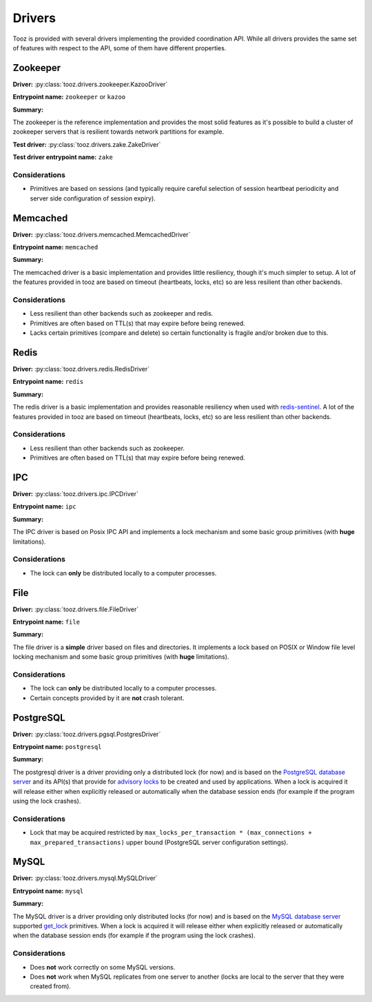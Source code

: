 =======
Drivers
=======

Tooz is provided with several drivers implementing the provided coordination
API. While all drivers provides the same set of features with respect to the
API, some of them have different properties.

Zookeeper
---------

**Driver:** :py:class:`tooz.drivers.zookeeper.KazooDriver`

**Entrypoint name:** ``zookeeper`` or ``kazoo``

**Summary:**

The zookeeper is the reference implementation and provides the most solid
features as it's possible to build a cluster of zookeeper servers that is
resilient towards network partitions for example.

**Test driver:** :py:class:`tooz.drivers.zake.ZakeDriver`

**Test driver entrypoint name:** ``zake``

Considerations
~~~~~~~~~~~~~~

- Primitives are based on sessions (and typically require careful selection
  of session heartbeat periodicity and server side configuration of session
  expiry).

Memcached
---------

**Driver:** :py:class:`tooz.drivers.memcached.MemcachedDriver`

**Entrypoint name:** ``memcached``

**Summary:**

The memcached driver is a basic implementation and provides little
resiliency, though it's much simpler to setup. A lot of the features provided
in tooz are based on timeout (heartbeats, locks, etc) so are less resilient
than other backends.

Considerations
~~~~~~~~~~~~~~

- Less resilient than other backends such as zookeeper and redis.
- Primitives are often based on TTL(s) that may expire before
  being renewed.
- Lacks certain primitives (compare and delete) so certain functionality
  is fragile and/or broken due to this.

Redis
-----

**Driver:** :py:class:`tooz.drivers.redis.RedisDriver`

**Entrypoint name:** ``redis``

**Summary:**

The redis driver is a basic implementation and provides reasonable resiliency
when used with `redis-sentinel`_. A lot of the features provided in tooz are
based on timeout (heartbeats, locks, etc) so are less resilient than other
backends.

Considerations
~~~~~~~~~~~~~~

- Less resilient than other backends such as zookeeper.
- Primitives are often based on TTL(s) that may expire before
  being renewed.

IPC
---

**Driver:** :py:class:`tooz.drivers.ipc.IPCDriver`

**Entrypoint name:** ``ipc``

**Summary:**

The IPC driver is based on Posix IPC API and implements a lock
mechanism and some basic group primitives (with **huge**
limitations).

Considerations
~~~~~~~~~~~~~~

- The lock can **only** be distributed locally to a computer
  processes.

File
----

**Driver:** :py:class:`tooz.drivers.file.FileDriver`

**Entrypoint name:** ``file``

**Summary:**

The file driver is a **simple** driver based on files and directories. It
implements a lock based on POSIX or Window file level locking
mechanism and some basic group primitives (with **huge**
limitations).

Considerations
~~~~~~~~~~~~~~

- The lock can **only** be distributed locally to a computer processes.
- Certain concepts provided by it are **not** crash tolerant.

PostgreSQL
----------

**Driver:** :py:class:`tooz.drivers.pgsql.PostgresDriver`

**Entrypoint name:** ``postgresql``

**Summary:**

The postgresql driver is a driver providing only a distributed lock (for now)
and is based on the `PostgreSQL database server`_ and its API(s) that provide
for `advisory locks`_ to be created and used by applications. When a lock is
acquired it will release either when explicitly released or automatically when
the database session ends (for example if the program using the lock crashes).

Considerations
~~~~~~~~~~~~~~

- Lock that may be acquired restricted by
  ``max_locks_per_transaction * (max_connections + max_prepared_transactions)``
  upper bound (PostgreSQL server configuration settings).

MySQL
-----

**Driver:**  :py:class:`tooz.drivers.mysql.MySQLDriver`

**Entrypoint name:** ``mysql``

**Summary:**

The MySQL driver is a driver providing only distributed locks (for now)
and is based on the `MySQL database server`_ supported `get_lock`_
primitives. When a lock is acquired it will release either when explicitly
released or automatically when the database session ends (for example if
the program using the lock crashes).

Considerations
~~~~~~~~~~~~~~

- Does **not** work correctly on some MySQL versions.
- Does **not** work when MySQL replicates from one server to another (locks
  are local to the server that they were created from).

.. _advisory locks: http://www.postgresql.org/docs/8.2/interactive/\
                    explicit-locking.html#ADVISORY-LOCKS
.. _get_lock: http://dev.mysql.com/doc/refman/5.5/en/\
              miscellaneous-functions.html#function_get-lock
.. _PostgreSQL database server: http://postgresql.org
.. _MySQL database server: http://mysql.org
.. _redis-sentinel: http://redis.io/topics/sentinel
